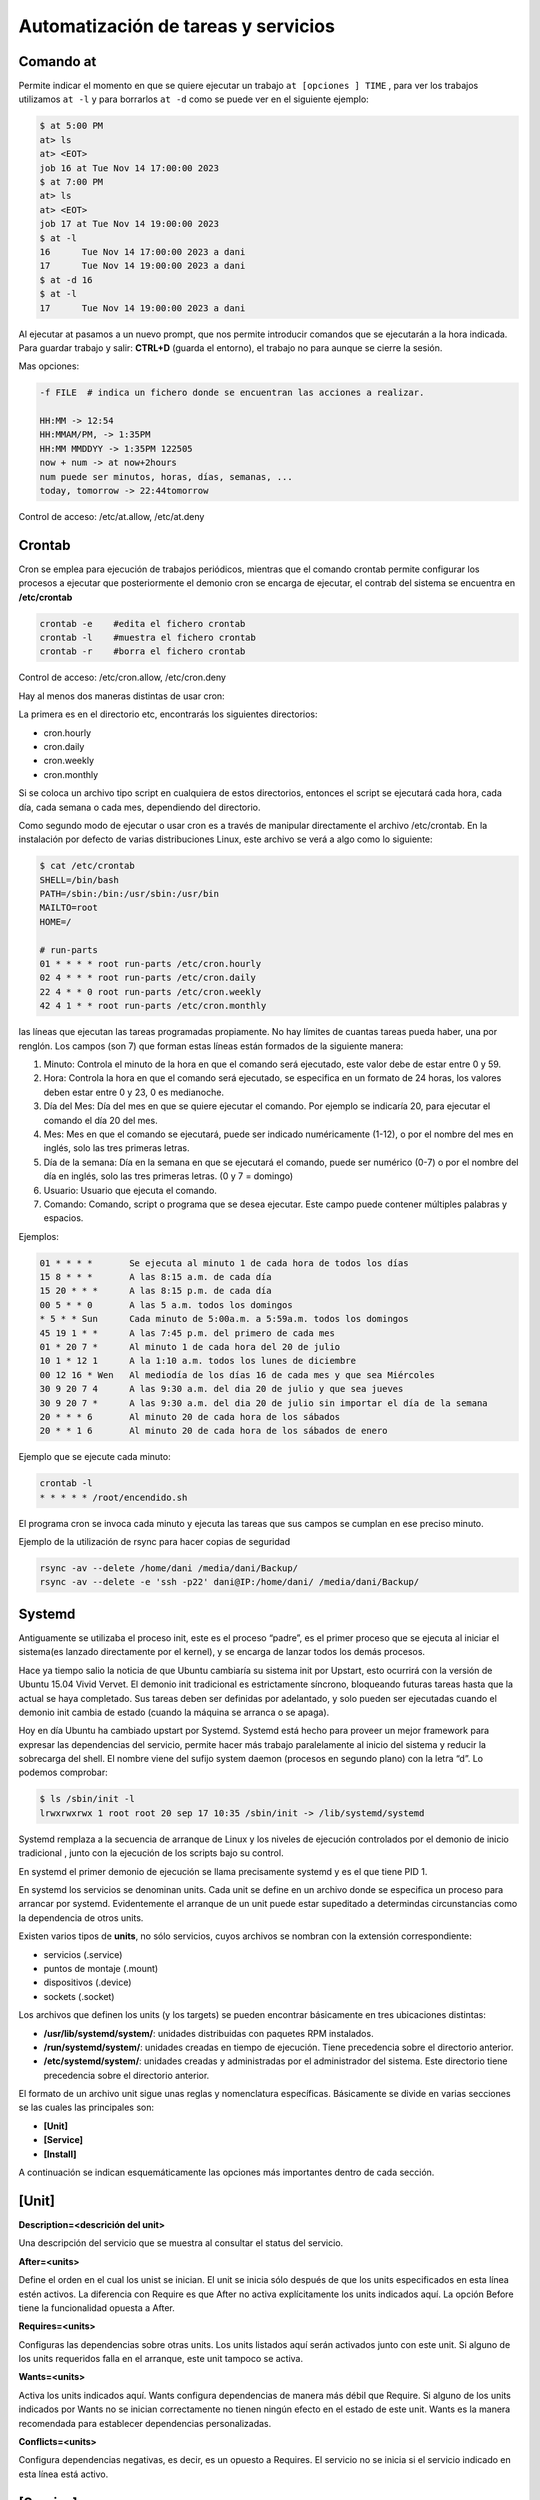 ************************************
Automatización de tareas y servicios
************************************

Comando at
**********

Permite indicar el momento en que se quiere ejecutar un trabajo ``at [opciones ] TIME`` , para ver los trabajos utilizamos ``at -l`` y para borrarlos ``at -d`` como se puede ver en el siguiente ejemplo:

.. code-block:: bash

  $ at 5:00 PM
  at> ls
  at> <EOT>
  job 16 at Tue Nov 14 17:00:00 2023
  $ at 7:00 PM
  at> ls
  at> <EOT>
  job 17 at Tue Nov 14 19:00:00 2023
  $ at -l
  16      Tue Nov 14 17:00:00 2023 a dani
  17      Tue Nov 14 19:00:00 2023 a dani
  $ at -d 16
  $ at -l
  17      Tue Nov 14 19:00:00 2023 a dani


Al ejecutar at pasamos a un nuevo prompt, que nos permite introducir comandos que se ejecutarán a la hora indicada. Para guardar trabajo y salir: **CTRL+D** (guarda el entorno), el trabajo no para aunque se cierre la sesión.

Mas opciones:

.. code-block:: bash

 -f FILE  # indica un fichero donde se encuentran las acciones a realizar.

 HH:MM -> 12:54
 HH:MMAM/PM, -> 1:35PM
 HH:MM MMDDYY -> 1:35PM 122505
 now + num -> at now+2hours
 num puede ser minutos, horas, días, semanas, ...
 today, tomorrow -> 22:44tomorrow

Control de acceso: /etc/at.allow, /etc/at.deny

Crontab
*******

Cron se emplea para ejecución de trabajos periódicos, mientras que el comando crontab permite configurar los procesos a ejecutar que posteriormente el demonio cron se encarga de ejecutar, el contrab del sistema se encuentra en **/etc/crontab**

.. code-block:: bash

 crontab -e    #edita el fichero crontab
 crontab -l    #muestra el fichero crontab
 crontab -r    #borra el fichero crontab 

Control de acceso: /etc/cron.allow, /etc/cron.deny

Hay al menos dos maneras distintas de usar cron:

La primera es en el directorio etc, encontrarás los siguientes directorios:

* cron.hourly
* cron.daily
* cron.weekly
* cron.monthly

Si se coloca un archivo tipo script en cualquiera de estos directorios, entonces el script se ejecutará cada hora, cada día, cada semana o cada mes, dependiendo del directorio.

Como segundo modo de ejecutar o usar cron es a través de manipular directamente el archivo /etc/crontab. En la instalación por defecto de varias distribuciones Linux, este archivo se verá a algo como lo siguiente:

.. code-block:: bash

 $ cat /etc/crontab
 SHELL=/bin/bash
 PATH=/sbin:/bin:/usr/sbin:/usr/bin
 MAILTO=root
 HOME=/

 # run-parts  
 01 * * * * root run-parts /etc/cron.hourly
 02 4 * * * root run-parts /etc/cron.daily
 22 4 * * 0 root run-parts /etc/cron.weekly
 42 4 1 * * root run-parts /etc/cron.monthly


las líneas que ejecutan las tareas programadas propiamente. No hay límites de cuantas tareas pueda haber, una por renglón. Los campos (son 7) que forman estas líneas están formados de la siguiente manera:

1. Minuto: Controla el minuto de la hora en que el comando será ejecutado, este valor debe de estar entre 0 y 59.
2. Hora: Controla la hora en que el comando será ejecutado, se especifica en un formato de 24 horas, los valores deben estar entre 0 y 23, 0 es medianoche.
3. Día del Mes: Día del mes en que se quiere ejecutar el comando. Por ejemplo se indicaría 20, para ejecutar el comando el día 20 del mes.
4. Mes: Mes en que el comando se ejecutará, puede ser indicado numéricamente (1-12), o por el nombre del mes en inglés, solo las tres primeras letras.
5. Día de la semana: Día en la semana en que se ejecutará el comando, puede ser numérico (0-7) o por el nombre del día en inglés, solo las tres primeras letras. (0 y 7 = domingo)
6. Usuario: Usuario que ejecuta el comando.
7. Comando: Comando, script o programa que se desea ejecutar. Este campo puede contener múltiples palabras y espacios.

Ejemplos:

.. code-block:: bash

 01 * * * *       Se ejecuta al minuto 1 de cada hora de todos los días
 15 8 * * *       A las 8:15 a.m. de cada día
 15 20 * * *      A las 8:15 p.m. de cada día
 00 5 * * 0       A las 5 a.m. todos los domingos
 * 5 * * Sun      Cada minuto de 5:00a.m. a 5:59a.m. todos los domingos
 45 19 1 * *      A las 7:45 p.m. del primero de cada mes
 01 * 20 7 *      Al minuto 1 de cada hora del 20 de julio
 10 1 * 12 1      A la 1:10 a.m. todos los lunes de diciembre
 00 12 16 * Wen   Al mediodía de los días 16 de cada mes y que sea Miércoles
 30 9 20 7 4      A las 9:30 a.m. del dia 20 de julio y que sea jueves
 30 9 20 7 *      A las 9:30 a.m. del dia 20 de julio sin importar el día de la semana
 20 * * * 6       Al minuto 20 de cada hora de los sábados
 20 * * 1 6       Al minuto 20 de cada hora de los sábados de enero

Ejemplo que se ejecute cada minuto:

.. code-block:: bash

 crontab -l
 * * * * * /root/encendido.sh

El programa cron se invoca cada minuto y ejecuta las tareas que sus campos se cumplan en ese preciso minuto.

Ejemplo de la utilización de rsync para hacer copias de seguridad

.. code-block:: bash

 rsync -av --delete /home/dani /media/dani/Backup/
 rsync -av --delete -e 'ssh -p22' dani@IP:/home/dani/ /media/dani/Backup/

Systemd
*******

Antiguamente se utilizaba el proceso init,  este es el proceso “padre”, es el primer proceso que se ejecuta al iniciar el sistema(es lanzado directamente por el kernel), y se encarga de lanzar todos los demás procesos.

Hace ya tiempo salio la noticia de que Ubuntu cambiaría su sistema init por Upstart, esto ocurrirá con la versión de Ubuntu 15.04 Vivid Vervet. El demonio init tradicional es estrictamente síncrono, bloqueando futuras tareas hasta que la actual se haya completado. Sus tareas deben ser definidas por adelantado, y solo pueden ser ejecutadas cuando el demonio init cambia de estado (cuando la máquina se arranca o se apaga).

Hoy en día Ubuntu ha cambiado upstart por Systemd. Systemd está hecho para proveer un mejor framework para expresar las dependencias del servicio, permite hacer más trabajo paralelamente al inicio del sistema y reducir la sobrecarga del shell. El nombre viene del sufijo system daemon (procesos en segundo plano) con la letra “d”.
Lo podemos comprobar:

.. code-block:: bash
 
 $ ls /sbin/init -l
 lrwxrwxrwx 1 root root 20 sep 17 10:35 /sbin/init -> /lib/systemd/systemd

Systemd remplaza a la secuencia de arranque de Linux y los niveles de ejecución controlados por el demonio de inicio tradicional , junto con la ejecución de los scripts bajo su control.

En systemd el primer demonio de ejecución se llama precisamente systemd y es el que tiene PID 1.

En systemd los servicios se denominan units. Cada unit se define en un archivo donde se especifica un proceso para arrancar por systemd. Evidentemente el arranque de un unit puede estar supeditado a determindas circunstancias como la dependencia de otros units.

Existen varios tipos de **units**, no sólo servicios, cuyos archivos se nombran con la extensión correspondiente:

* servicios (.service)
* puntos de montaje (.mount)
* dispositivos (.device)
* sockets (.socket)

Los archivos que definen los units (y los targets) se pueden encontrar básicamente en tres ubicaciones distintas:

* **/usr/lib/systemd/system/**: unidades distribuidas con paquetes RPM instalados.
* **/run/systemd/system/**: unidades creadas en tiempo de ejecución. Tiene precedencia sobre el directorio anterior.
* **/etc/systemd/system/**: unidades creadas y administradas por el administrador del sistema. Este directorio tiene precedencia sobre el directorio anterior.

El formato de un archivo unit sigue unas reglas y nomenclatura específicas. Básicamente se divide en varias secciones se las cuales las principales son:

* **[Unit]**
* **[Service]**
* **[Install]**

A continuación se indican esquemáticamente las opciones más importantes dentro de cada sección.

[Unit]
******

**Description=<descrición del unit>**

Una descripción del servicio que se muestra al consultar el status del servicio.

**After=<units>**

Define el orden en el cual los unist se inician. El unit se inicia sólo después de que los units especificados en esta línea estén activos. La diferencia con Require es que After no activa explícitamente los units indicados aquí. La opción Before tiene la funcionalidad opuesta a After.

**Requires=<units>**

Configuras las dependencias sobre otras units. Los units listados aquí serán activados junto con este unit. Si alguno de los units requeridos falla en el arranque, este unit tampoco se activa.

**Wants=<units>**

Activa los units indicados aquí. Wants configura dependencias de manera más débil que Require. Si alguno de los units indicados por Wants no se inician correctamente no tienen ningún efecto en el estado de este unit. Wants es la manera recomendada para establecer dependencias personalizadas.

**Conflicts=<units>**

Configura dependencias negativas, es decir, es un opuesto a Requires. El servicio no se inicia si el servicio indicado en esta línea está activo.

[Service]
*********

**TimeoutStartSec=<n>**

Tiempo tras el cuál, si el servicio no ha arrancado, se considera fallo y se detiene.

**ExecStart=<ejecutable>**

comando a ejecutar.

**Type=<opción>**

Configura el tipo de arranque del procesos de la unidad la cual afecta a la funcionalidad ExecStart. Las opciones son:

* **simple** – Es el valor por defecto. El proceso arrancado con ExecStart es el proceso principal del servicio. Este proceso se arranca inmediatamente. El proceso no debe desencadenar otros procesos que requieran ejecución en el algún orden. No utilizar este tipo si otros servicios necesitan ejecutarse en orden con él.
* **forking** – El proceso iniciado con ExecStart genera un proceso hijo que se convierte en el proceso principal del servicio. Se sale del proceso padre cuando el arranque se completa. El uso de esta opción es importante cuando ejecutamos un script que a su vez ejecuta otros procesos. Sin la opción forking estos subprocesos podrían salir inesperadamente al concluir el proceso principal.
* **oneshot** – Similar a simple, pero se sale del proceso antes de que se arranquen los subsiguientes units. Es útil para la ejecución de scripts que hacen un trabajo sencillo y luego salen. Con la opción RemainAfterExit=yes systemd considerará su proceso como activo después de que el proceso haya salido.
* **dbus** – Similar a simple, pero los subsiguientes units sólo son arrancados después de que el proceso principal adquiera un nombre D-Bus.
* **notify** – Similar a simple, pero los subsiguientes units sólo son arrancados después de que un mensaje de notificación se haya enviado mediante una función sd_notify().
* **idle** – Similar a simple, la ejecución actual del binario del servicio se retrasa hasta que todos los trabajos se terminan, lo que evita la mezcla de la salida de estados con las salidas de los servicios por la Shell.

[Install]
*********

**WantedBy=multi-user.target**

Indica el target al que pertenece este unit. Esto provoca que el comando systemctl enable <servicio>.service cree los enlaces simbólicos necesarios dentro del target multi-user.target.wants sin necesidad de hacerlo manualmente.

Lo que se consigue con esto es que el servicio se ejecute automáticamente al arrancar se target.

Los Targets
***********

Un conjunto de units definen un target. El target es el equivalente al concepto de runlevel, es decir un conjunto de servicios que se ejecutan en determinadas circunstancias. Así por ejemplo, el runlevel 3 de System V corresponde al target multi-user.target en systemd y el runlevel 5 correspondería al target llamado  graphical.target 0 # Apaga el sistema

* 1, Mono usuario #Modo mono-usuario
* 2, 4 Modo de inicio definido por el usuario/sistema, por default identico a 3
* 3 Multiusuario, entorno grafico
* 5 Multiusuario, entorno grafico, todos los servicios del nivel 3 mas un entorno grafico
* 6 Reinicio
reinicio #Shell de emergencia

A diferencia de los runlevels, los targests se pueden ejecutar a la vez.

Systemctl
*********

En Systemd la forma de controlar los servicios del sistema cambia. Los servicios ya no se controlan a través de /etc/init.d y tampoco se utiliza el comando “service”. Aquí se utiliza el gestor de servicios llamado **systemctl**.

La principal orden para controlar systemd es systemctl. systemctl sustituye a chkconfig de System V.

systenctl es una herramienta potente con muchas opciones. A continuación se listan los más importantes atendiendo su funcionalidad.

GESTION DE SERVICIOS
********************

.. code-block:: bash

 systemctl                              #Lista servicios y unidades disponibles en el sistema.
 systemctl list-unit-files              #Lista ficheros de unidades
 systemctl list-units                   #Lista servicios disponibles q
 systemctl list-dependencies <servicio> #Lista las dependencias de un servicio
 systemctl show <service>               # Visualizar las propiedades del unit.
 systemctl start <servicio>             # Arrancar servicios.
 systemctl stop <servicio>              # Parar servicios.
 systemctl status <service>             # Visualiza el estado e información de un servicio.
 systemctl is-active <service>          # Muestra simplemente si el servicio está activo
 systemctl enable <servicio>            # Habilita un servicio en el arranque.
 systemctl disable <servicio>           # Deshabilita un servicio en el arranque.
 systemctl restart <servicio>           # Reinicia un servicio.
 systemctl reload <servicio>            # Recarga la configuración de un servicio si reiniciarlo
 systemctl mask <servicio>              # Marca un servicio como completamente inarrancable
 
Ejemplo :

.. code-block:: bash

 $ service --status-all | grep ssh
  [ + ]  ssh
  
 $ systemctl stop ssh
 
 $ service --status-all | grep ssh
 [ - ]  ssh
 
 $ systemctl start ssh
 $ service --status-all | grep ssh
 [ + ]  ssh


Ejemplo de encadenamiento de servicios
**************************************

Servicio A personalizado se ejecuta automáticamente en el arranque con el target multi-user.target:

.. code-block:: bash

 [Unit]
 Description=Servicio A
 Requires=multi-user.target
 [Service]
 Type=simple
 ExecStart=/bin/servicioA.sh
 [Install]
 WantedBy=multi-user.targe

Servicio A se ejecuta automáticamente con el arranque en el target multi-user.target. El servicio A una vez iniciado, lanza al servicio B:

.. code-block:: bash

 [Unit]
 Description=Servicio A
 Requires=multi-user.target
 Wants=ServicioB.service
 [Service]
 Type=simple
 ExecStart=/bin/servicioA.sh
 [Install]
 WantedBy=multi-user.target

servicio B

.. code-block:: bash

 [Unit]
 Description=Servicio B
 [Service]
 Type=simple
 ExecStart=/bin/servicioB.sh
 [Install]

Servicio A se ejecuta automáticdamnete con el arranque en el target multi-user.target. Una vez inicado el servicio A, éste lanza al servicio B cuando el servico A concluye:

.. code-block:: bash

 [Unit]
 Description=Servicio A
 Requires=multi-user.target
 [Service]
 Type=simple
 ExecStart=/bin/servicioA.sh
 ExecStop=/usr/bin/systemctl start ServicioB.service
 [Install]
 WantedBy=multi-user.target

servicio B

.. code-block:: bash
 [Unit]
 Description=Servicio B
 [Service]
 Type=simple
 ExecStart=/bin/servicioB.sh
 [Install] 

Ejemplo de enrutamiento
***********************

.. code-block:: bash
 
 $ cat /root/enrutar.sh
 #!/bin/bash
 echo 1 > /proc/sys/net/ipv4/ip_forward
 iptables -F
 iptables -A FORWARD -j ACCEPT
 iptables -t nat -A POSTROUTING -s 10.0.2.0/24 -o enp0s3 -j MASQUERADE

Para que se inicie automáticamente utilizamos el sistema systemctl

.. code-block:: bash

 $ cat /etc/systemd/system/enrutar.service
 
 [Unit]
 Description=Inicia enrutamiento
 After=syslog.target 

 [Service]
 ExecStart=/root/enrutar.sh
 User=root
 
 [Install]
 WantedBy=multi-user.target

 $ chmod +x /root/enrutar.sh
 $ systemctl enable enrutar.service
 $ systemctl start enrutar.service
 $ systemctl list-unit-files 

Acceder a los registros del sistema
***********************************

La forma básica de acceder a los registros del sistema es:

.. code-block:: bash

 journalctl                             # cat /var/log/messages
 journalctl -f                          # tail -f /var/log/messages
 journalctl --list-boots                # Filtrar la salida de logs por boots
 journalctl -b                          # Logs del boot actual
 journalctl -b -1                       # Anteriores
 journalctl -k                          # Ver los mensajes del kernel
 journalctl -n                          # Filtrar por número de entradas
 journalctl _COMM=NetworkManager        # Filtras por ejecutables o programas
 journalctl /usr/sbin/NetworkManager    # Filtrar por especificando la ruta
 journalctl _PID=2527                   # Mostrar la salida por PID
 journalctl _UID=1001                   # id de los usuarios
 journalctl --since '30 min ago'        # Última media hora:
 journalctl /dev/sda                    # Funcionamiento en nuestras unidades de discos duros
 journalctl --disk-usage                # Ver el espacio que están ocupando 
 systemctl list-units -t service --all  # Filtrar la salida por servicios de systemd
 journalctl -u dbus.service             # Si nos interesa uno en particular
 
 #Filtrar por intervalos de tiempo
 journalctl --since 'yesterday' --until '02:00'
 journalctl --since='2015-02-29 00:01' --until='2015-03-29 00:01' 
 #Filtrar por programas e intervalos
 journalctl _COMM=firefox --since='2015-02-29 00:01' --until='2015-03-29 00:01'
 journalctl -u sshd.service --since='2015-02-29 00:01' --until='2015-03-29 00:01' 

